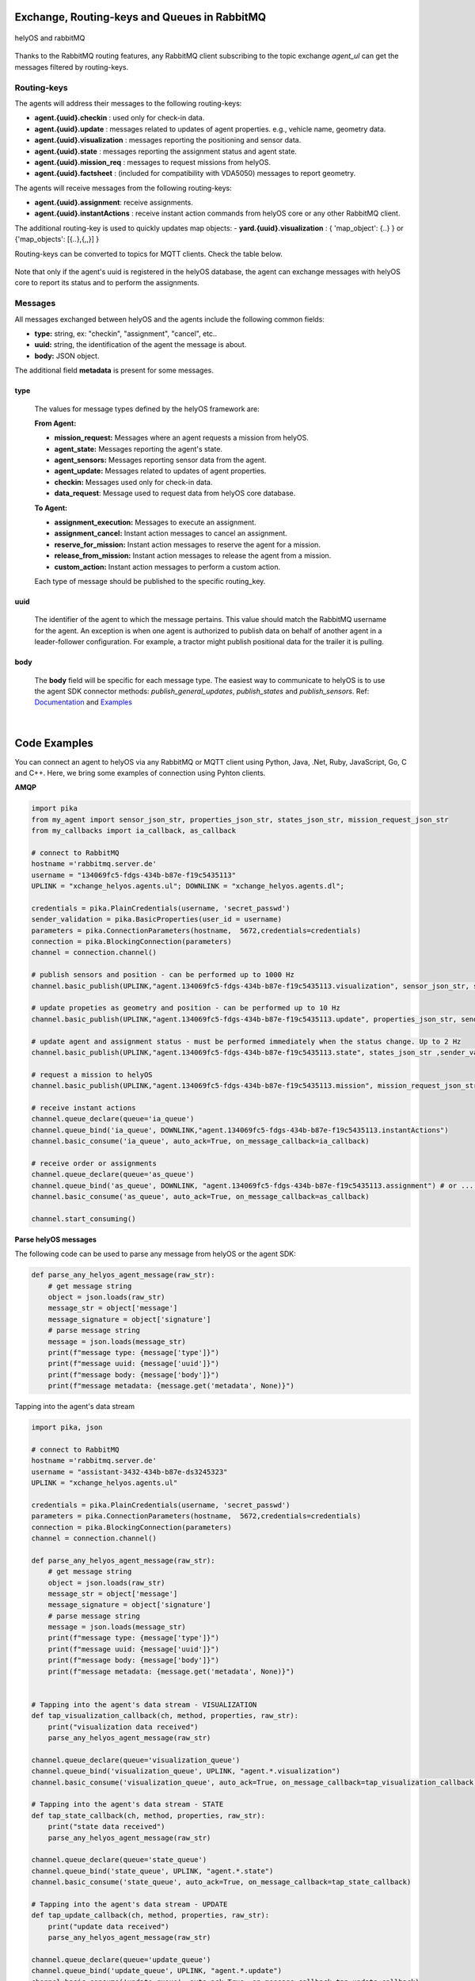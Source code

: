 

Exchange, Routing-keys and Queues in RabbitMQ
---------------------------------------------

.. figure:: ./img/helyOS_rabbitMQ.png
    :align: center
    :width: 600

    helyOS and rabbitMQ

Thanks to the RabbitMQ routing features, any RabbitMQ client subscribing to the topic exchange *agent_ul* can get the messages filtered by  routing-keys. 

Routing-keys
^^^^^^^^^^^^^
The agents will address their messages to the following routing-keys: 

- **agent.{uuid}.checkin** : used only for check-in data.
- **agent.{uuid}.update** : messages related to updates of agent properties. e.g., vehicle name, geometry data.
- **agent.{uuid}.visualization** : messages reporting the positioning and sensor data. 
- **agent.{uuid}.state** : messages reporting the assignment status and agent state.
- **agent.{uuid}.mission_req** : messages to request missions from helyOS.
- **agent.{uuid}.factsheet** : (included for compatibility with VDA5050) messages to report geometry.

The agents will receive messages from the following routing-keys: 

- **agent.{uuid}.assignment**: receive assignments.
- **agent.{uuid}.instantActions** : receive instant action commands from helyOS core or any other RabbitMQ client.

The additional routing-key is used to quickly updates map objects:
- **yard.{uuid}.visualization** : { 'map_object': {..} } or {'map_objects': [{..},{,,}] }


Routing-keys can be converted to topics for MQTT clients. Check the table below.

.. figure:: ./img/rabbitmq_topics_explained_2.png
    :align: center
    :width: 800


Note that only if the agent's uuid is registered in the helyOS database, the agent can exchange messages with helyOS core to report
its status and to perform the assignments. 


Messages
^^^^^^^^^

All messages exchanged between helyOS and the agents include the following common fields:

- **type:** string, ex: "checkin", "assignment", "cancel", etc..
- **uuid:** string, the identification of the agent the message is about.
- **body:** JSON object.

The additional field **metadata** is present for some messages.


type
""""

    The values for message types defined by the helyOS framework are:

    **From Agent:**

    - **mission_request:** Messages where an agent requests a mission from helyOS.
    - **agent_state:** Messages reporting the agent's state.
    - **agent_sensors:** Messages reporting sensor data from the agent.
    - **agent_update:** Messages related to updates of agent properties.
    - **checkin:** Messages used only for check-in data.
    - **data_request**: Message used to request data from helyOS core database.

    **To Agent:**

    - **assignment_execution:** Messages to execute an assignment.
    - **assignment_cancel:** Instant action messages to cancel an assignment.
    - **reserve_for_mission:** Instant action messages to reserve the agent for a mission.
    - **release_from_mission:** Instant action messages to release the agent from a mission.
    - **custom_action:** Instant action messages to perform a custom action.

    Each type of message should be published to the specific routing_key.



uuid
""""
    The identifier of the agent to which the message pertains. 
    This value should match the RabbitMQ username for the agent. 
    An exception is when one agent is authorized to publish data on behalf of another agent in a leader-follower configuration. 
    For example, a tractor might publish positional data for the trailer it is pulling.



body
""""

    The **body** field will be specific for each message type. The easiest way to communicate to helyOS is to use the agent SDK connector methods: *publish_general_updates*, *publish_states* and *publish_sensors*. Ref: `Documentation <https://fraunhoferivi.github.io/helyOS-agent-sdk/build/html/apidocs/helyos_agent_sdk.connector.html#module-helyos_agent_sdk.connector>`_ and `Examples <https://fraunhoferivi.github.io/helyOS-agent-sdk/build/html/examples/index.html>`_

|

Code Examples
-------------

You can connect an agent to helyOS via any RabbitMQ or MQTT client using Python, Java, .Net, Ruby, JavaScript, Go, C and C++.
Here, we bring some examples of connection using Pyhton clients.

**AMQP**

.. code:: python

    import pika
    from my_agent import sensor_json_str, properties_json_str, states_json_str, mission_request_json_str
    from my_callbacks import ia_callback, as_callback

    # connect to RabbitMQ
    hostname ='rabbitmq.server.de'
    username = "134069fc5-fdgs-434b-b87e-f19c5435113"
    UPLINK = "xchange_helyos.agents.ul"; DOWNLINK = "xchange_helyos.agents.dl";

    credentials = pika.PlainCredentials(username, 'secret_passwd')
    sender_validation = pika.BasicProperties(user_id = username)
    parameters = pika.ConnectionParameters(hostname,  5672,credentials=credentials)
    connection = pika.BlockingConnection(parameters)
    channel = connection.channel()

    # publish sensors and position - can be performed up to 1000 Hz
    channel.basic_publish(UPLINK,"agent.134069fc5-fdgs-434b-b87e-f19c5435113.visualization", sensor_json_str, sender_validation)

    # update propeties as geometry and position - can be performed up to 10 Hz
    channel.basic_publish(UPLINK,"agent.134069fc5-fdgs-434b-b87e-f19c5435113.update", properties_json_str, sender_validation)

    # update agent and assignment status - must be performed immediately when the status change. Up to 2 Hz
    channel.basic_publish(UPLINK,"agent.134069fc5-fdgs-434b-b87e-f19c5435113.state", states_json_str ,sender_validation)

    # request a mission to helyOS
    channel.basic_publish(UPLINK,"agent.134069fc5-fdgs-434b-b87e-f19c5435113.mission", mission_request_json_str ,sender_validation)

    # receive instant actions
    channel.queue_declare(queue='ia_queue')        
    channel.queue_bind('ia_queue', DOWNLINK,"agent.134069fc5-fdgs-434b-b87e-f19c5435113.instantActions")
    channel.basic_consume('ia_queue', auto_ack=True, on_message_callback=ia_callback) 
        
    # receive order or assignments
    channel.queue_declare(queue='as_queue')        
    channel.queue_bind('as_queue', DOWNLINK, "agent.134069fc5-fdgs-434b-b87e-f19c5435113.assignment") # or ... .order
    channel.basic_consume('as_queue', auto_ack=True, on_message_callback=as_callback)   

    channel.start_consuming()


**Parse helyOS messages**

The following code can be used to parse any message from helyOS or the agent SDK:

.. code:: python

    def parse_any_helyos_agent_message(raw_str):
        # get message string
        object = json.loads(raw_str)
        message_str = object['message']
        message_signature = object['signature'] 
        # parse message string
        message = json.loads(message_str)
        print(f"message type: {message['type']}")
        print(f"message uuid: {message['uuid']}")
        print(f"message body: {message['body']}")
        print(f"message metadata: {message.get('metadata', None)}")



Tapping into the agent's data stream

.. code:: python

    import pika, json

    # connect to RabbitMQ
    hostname ='rabbitmq.server.de'
    username = "assistant-3432-434b-b87e-ds3245323"
    UPLINK = "xchange_helyos.agents.ul"

    credentials = pika.PlainCredentials(username, 'secret_passwd')
    parameters = pika.ConnectionParameters(hostname,  5672,credentials=credentials)
    connection = pika.BlockingConnection(parameters)
    channel = connection.channel()

    def parse_any_helyos_agent_message(raw_str):
        # get message string
        object = json.loads(raw_str)
        message_str = object['message']
        message_signature = object['signature'] 
        # parse message string
        message = json.loads(message_str)
        print(f"message type: {message['type']}")
        print(f"message uuid: {message['uuid']}")
        print(f"message body: {message['body']}")
        print(f"message metadata: {message.get('metadata', None)}")


    # Tapping into the agent's data stream - VISUALIZATION
    def tap_visualization_callback(ch, method, properties, raw_str):
        print("visualization data received")
        parse_any_helyos_agent_message(raw_str)

    channel.queue_declare(queue='visualization_queue')
    channel.queue_bind('visualization_queue', UPLINK, "agent.*.visualization")
    channel.basic_consume('visualization_queue', auto_ack=True, on_message_callback=tap_visualization_callback)

    # Tapping into the agent's data stream - STATE
    def tap_state_callback(ch, method, properties, raw_str):
        print("state data received")
        parse_any_helyos_agent_message(raw_str)

    channel.queue_declare(queue='state_queue')
    channel.queue_bind('state_queue', UPLINK, "agent.*.state")
    channel.basic_consume('state_queue', auto_ack=True, on_message_callback=tap_state_callback)

    # Tapping into the agent's data stream - UPDATE
    def tap_update_callback(ch, method, properties, raw_str):
        print("update data received")
        parse_any_helyos_agent_message(raw_str)
    
    channel.queue_declare(queue='update_queue')
    channel.queue_bind('update_queue', UPLINK, "agent.*.update")
    channel.basic_consume('update_queue', auto_ack=True, on_message_callback=tap_update_callback)

    channel.start_consuming()



**MQTT**

.. code:: python

    import paho.mqtt.client as mqtt
    # connect to RabbitMQ
    hostname ='rabbitmq.server.de'
    username = "134069fc5-fdgs-434b-b87e-f19c5435113"

    client = mqtt.Client()
    client.username_pw_set(username, 'secret_passwd')
    client.connect(rabbitmq_host, 1886)

    # publish sensors and position - can be performed up to 1000 Hz
    client.publish("agent/134069fc5-fdgs-434b-b87e-f19c5435113/visualization", sensor_json)

    # update propeties as geometry and position - can be performed up to 10 Hz
    client.publish("agent/134069fc5-fdgs-434b-b87e-f19c5435113/update", propeties_json)

    # update agent and assignment status - must be performed immediately when the status change. Up to 2 Hz
    client.publish("agent/134069fc5-fdgs-434b-b87e-f19c5435113/state", agent_assign_states_json)

    # receive instant actions
    client.subscribe("agent/134069fc5-fdgs-434b-b87e-f19c5435113/instantActions")
    client.message_callback_add("agent/134069fc5-fdgs-434b-b87e-f19c5435113/instantActions",ia_callback) 
        
    # receive order or assignments
    client.subscribe("agent/134069fc5-fdgs-434b-b87e-f19c5435113/assignment") # or ../order
    client.message_callback_add("agent/134069fc5-fdgs-434b-b87e-f19c5435113/assignment",as_callback) 

    client.loop_start()


These codes can be simplified by using the `helyos-agent-sdk`.
See examples also for AMQP and MQTT agents: https://fraunhoferivi.github.io/helyOS-agent-sdk/build/html/examples/index.html

|

Check in agent in helyOS
------------------------
To receive assignments from helyOS, the agent must perform a procedure called "check-in".

In the check-in procedure, the agent will 

- Connect to RabbitMQ and send its identification data.
- If the agent is connected as anonymous and possess the helyOS registration token, a new username and password will be automatically created.
- Create a temporary queue to receive the check-in response.

.. code-block:: typescript
    :caption: Check-in data sent by the agent to helyOS core. The symbol (?) means optional.

    CheckinCommandMessage {
        type: "checkin";

        uuid: string;

        body: {  
                yard_uid: string;         // yard the agent is checking in.
                status: string;
                pose: { x:number, y:number, z:number, orientations:number[]};
                type?: string;
                name?: string;
                data_format?: string;
                public_key?: string;
                geometry?: AnyDataFormat;
                factsheet?: AnyDataFormat
        }

    }


- **geometry:** JSON informing the physical geometry data of the vehicle.
- **yard_uid:** Unique identifier of the yard as registered in the dashboard.

helyOS will respond with the following data:

.. code-block:: typescript
    :caption: Check-in data sent by helyOS core to agent. The symbol (?) means optional.

    CheckinResponseMessage {
        type: "checkin";

        uuid: string;

        body: {  
                agentId: number;     // agent database id number
                yard_uid: string;   // yard the agent is checking in.
                status: string;
                map: {  uid:string, 
                        origin:{lat:number, lon:number, alt:number},
                        map_objects: MapObjects[]
                      };
                rbmq_username: string;
                response_code: string;
                helyos_public_key: string;
                ca_certificate: string;   // RabbitMQ server certificate for SSL connection
                rbmq_password?: string;  // When agent account does not exist in the RabbitMQ server.  
                password_encrypted? boolean              
        }

    }


- **type** = "check in".
- **map:** JSON with the map information from yard.
- **rbmq_username:** RabbitMQ account to be used by this agent.
- **rbmq_password:** RabbitMQ password, only used for anonymous check-in.
- **password_encrypted:** If true, the rbmq_password field is encrypted with the agent public key.

Check in using python code:

.. code:: python

    def checkin_pseudo_code(username, password):
        # step 1 - connect
        temporary_connection = connect_rabbitmq(rbmq_host, username, password)
        gest_channel = temporary_connection.channel()

        # step 2 - create a queue only to receive the check-in response
        checkin_response_queue = gest_channel.queue_declare(queue="")

        # step 3 - publish the check-in request
        uuid = "y4df7293-5aab-46e2-bf6b"
        publish_in_checkin_exchange_topic(yard_id=1, 
                                        uuid: uuid,
                                        routing_key: f"agent-{uuid}-checkin,
                                        status="free",
                                        agent_metadata=data,
                                        reply_to= checkin_response_queue)    

        
        # step 4 - start to consume checkin_response_queue and get the response data
        if username == 'anonymous':
            new_username, new_password, yard_data = listen_checkin_response(checkin_response_queue)
            helyos_connection = connect_rabbitmq(rbmq_host, new_username, new_password)
        else:
            _, _, yard_data = listen_checkin_response(checkin_response_queue)
            helyos_connection = connect_rabbitmq(rbmq_host, username, password)

        return helyos_connection, yard_data

The similar code using `helyos-agent-sdk` python package:

.. code:: python

    from helyos_agent_sdk import HelyOSClient, AgentConnector

    helyOS_client = HelyOSClient(rbmq_host,rbmq_port, uuid="y4df7293-5aab-46e2-bf6b")
    if username!='anonymous':
        helyos_client.connect(username, password)
    helyOS_client.perform_checkin(yard_uid='1', agent_data=data, status="free")
    helyOS_client.get_checkin_result()

    helyos_connection = heylOS_client.connection

The `helyOS-agent-sdk` has many other methods to send and receive data from helyOS core in the correct data format. 
Check the documentation at https://fraunhoferivi.github.io/helyOS-agent-sdk/build/html/index.html.



Agent and Assignment Status Update 
----------------------------------

The agent plays a crucial role in the helyOS framework by reporting, besides its own status, the status of the assignment it is currently handling. 
This is done via the routing key, *agent.{uuid}.state*. 

Agent Status 
^^^^^^^^^^^^

- **not_automatable**: Indicates that the agent cannot be automated. This status might apply when it is in manual mode or when certain conditions prevent automation.
- **free**: The agent is available and not currently engaged in any assignment. 
- **ready**: The agent is reserved for a mission and waiting for an assignment. 
- **busy**: The agent is currently handling an assignment.


Assignment Status
^^^^^^^^^^^^^^^^^

- **active**: The assignment has been received by the agent and is being prepared to start. This status indicates that the assignment will begin execution soon.

- **executing**: The assignment is actively running. The agent is performing the specified task.

- **succeeded**: The assignment has successfully completed its execution. The agent achieved the desired outcome.

- **canceled**: The assignment was canceled by a request from the helyOS core.

- **aborted**: The assignment was canceled by a request from the agent itself. This might occur if the agent encounters unexpected issues during execution.

- **failed**: The assignment failed to complete successfully. This status indicates that the desired outcome was not achieved.

Internally, the helyOS core will change the status from **succeeded** to **completed**, meaning the finalization of the assignment within the mission context.



.. code-block:: typescript
    :caption: Message for status update.

    StatusUpdateMessage {
        type: "agent_state";

        uuid: string;

        body: {  
                status: AGENT_STATUS; 
                assignment: { id: number;
                              status: ASSIGNMENT_STATUS;
                              result: any;  // any data resulted from the assignment.
                              };
                resources: { operation_types_available?: string[],  // inform applications about agent capbilities 
                             work_process_id: number;
                             reserved: boolean;
                            }
        }

    }




Best Practices for Managing Status
^^^^^^^^^^^^^^^^^^^^^^^^^^^^^^^^^^

**Publish on Change**: Whenever the agent's status or the assignment's status changes (e.g., from "free" to "busy" or from "active" to "executing"), it should immediately published.


**Periodically Publish Agent Status**: Regularly publishing agent status updates at moderate frequencies (every one or two seconds) serves as a heartbeat signal. It informs the helyOS core that the agent is online and functioning well. This is especially important if the agent's sensors are not being periodically published in the `visualization` channel.


**Avoid Frequent Assignment Status Updates**: Unlike agent status, assignment status should be published only when it changes. Unnecessary publishing can create additional overhead in the orchestration of missions.



|


helyOS Reserves Agent for Mission
---------------------------------
Before processing a mission request, helyOS core will reserve the required agent(s). This is done via the routing key, *agent.{uuid}.instantActions*. helyOS requests the agent to be in **"ready"** status (status="ready" and reserved=True). During the assignment, the agent's status changes to **"busy"**.  After the assignment is complete, the agent updates its status from **"busy"** to **"ready"**. At this point, helyOS may release the agent, depending on the presence of any further assignments in that mission.
The release message is also delivered via instant actions.


.. code-block:: typescript
    :caption: Message for reserve and release agent for a mission.

    ReserveMessage {
        type: "reserve_for_mission";

        uuid: string;

        body: { work_process_id: number;  // mission id for which the agent is being reserved.
                reserved: true;
                operation_types_available?: string[]; // (optional) inform requested capbilities 
        }

    }

    ReleaseMessage {
        type: "release_from_mission";

        uuid: string;

        body: { work_process_id: number;
                reserved: false;
        }
    }



The agent reservation is important because: 

(i) Mission calculations can require considerable computational power and take several seconds. Therefore, the agent must remain available during this period and not be used by other tasks.

(ii) In some missions, multiple agents may need to perform sequential assignments. In such cases, one agent must be reserved to wait for the completion of assignments from another agent.

(iii) Some missions require unique tools or devices that may not be present at the required agent. Thus, ensuring the readiness of both the agent and its hardware for the specific assignment is important.

(iv) In the interest of security, heavy agents, even those set to automatable mode, should communicate their upcoming assignment visually or soundly to their surroundings. This feature allows anyone nearby to abort the assignment before it starts if deemed necessary.


However, in some scenarios, agents should not be blocked waiting for a mission calculation. 
Instead, they should either fail the mission if they become suddenly unavailable after the calculation is done, or queue the assignment
to be executed later.
For those scenarios, the developer must uncheck the option `Acknowledge reservation` on the `Register Agent` tab in the dashboard.



Typical Data Flow with Agent Reservation 
^^^^^^^^^^^^^^^^^^^^^^^^^^^^^^^^^^^^^^^^

.. figure:: ./img/agent_receving_mission.png
    :align: center
    :width: 800

    Agents receiving mission assignments


| Note that before receiving any assignment, the agent must be reserved for the assignment mission. That is, the agent changes the status from "free" to "ready" (i.e., ready for the mission) upon helyOS *Reserve* request. Once the agent finishes the assignment, the agent will not set its status from "busy" to "free", but to "ready". This is because helyOS may sent him a second assignment belonging to the same mission. For this reason, the agent must wait the "Release" signal from helyOS to set itself "free". 


|

helyOS Sends Assignment to Agent
--------------------------------
As earlier mentioned, the assignments usually originated from the microservices. 
That is, the microservices translate the requested mission in assignments: :ref:`helyos_assignment`.
The microservices  return the assignments to helyOS core, and  helyOS  distributes them to the agents.
This is done via the routing key *agent.{uuid}.assignments*. 

If the option `Acknowledge reservation` is checked, helyOS will send an assignment to the agent **only if the agent status is "ready"**.   

.. code-block:: typescript
    :caption: Assignment object data format. The field **metadata** is automatically generated by helyOS core.

    AssignmentCommandMessage {
        type: "assignment_execution";

        uuid: string;

        body: AnyDataFormat;

        metadata: {  
                    id: number,             // assignment id.
                    work_process_id: number, // mission id.
                    yard_id: number,
                    status: string,
                    context?: { dependencies: PreviousAssignments[]}
        }

    }

    

An easy-to-implement security mechanism is to check the identity of the assignment sender. This is an embedded feature of RabbitMQ when using AMPQ protocol. For example, if you want your agent to only execute assignments from helyOS core, you can filter assignments originated from the RabbitMQ account "helyos_core".


Canceling a Running Mission
---------------------------


Client applications can request the cancellation of a mission, as described in the section :ref:`handling_missions`. A mission may include one or several assignments distributed to multiple agents. When a mission is canceled, helyOS must inform each agent to cancel its respective assignments. This is accomplished by publishing an `assignment_cancel` instant action on *agent.{uuid}.instantActions*.


.. code-block:: typescript
    :caption: Message from helyOS core to the agent for canceling the assignment.

    CancelMessage {
        type: "assignment_cancel";

        uuid: string;

        body: AnyDataFormat; // currently not used.

        metadata: {  
                    id: number;             // assignment id.
                    work_process_id: number; // mission id.
                    yard_id: number;
                    status: string;
                    context?: { dependencies: PreviousAssignments[] }
        }
    }



Upon receiving the cancellation message, the agent must:

1. Initiate internal procedures to interrupt the assignment.
2. Publish the assignment status as **"canceled"**.
3. Update its status to "ready" or "free" based on the application's requirements.

This ensures a smooth and coordinated cancellation process across all agents involved in the mission.


Typical Data Flows with Mission Cancelation 
^^^^^^^^^^^^^^^^^^^^^^^^^^^^^^^^^^^^^^^^^^^^


.. figure:: ./img/Diagram-SuccessfulMission.png
    :align: center
    :width: 800

    Successful Mission.


.. figure:: ./img/Diagram-Canceled-Mission-A.png
    :align: center
    :width: 800


    Mission canceled before the assignment being dispatched.


.. figure:: ./img/Diagram-Canceled-Mission-B.png
    :align: center
    :width: 800

    Mission canceled after the assignment being dispatched.



|


Agent Reports Position and/or Sensor Data
-----------------------------------------


Agents can publish their positions and sensor data. The format for sensor data is freely defined by the developer. 
If you do not have a sensor format, you can use the helyOS-native sensor format: :ref:`helyos_sensor_format`.

The published information is routed to *agent.{uuid}.visualization*,  placed in a low-priority queue, and may expire under high load conditions. 
The typical publish rate for sensors is recommended to be 10 Hz. A reasonable upper limit would be 100 Hz, but depending on the number of agents and available computational resources, this value can reach up to 1000 Hz.
You can adjust the upper message rate using the environment variable MESSAGE_RATE_LIMIT. Agents that surpass this limit are automatically disconnected from RabbitMQ.

helyOS core stores any incoming sensor data in an in-memory database. This in-memory data is broadcast via WebSocket to client applications at a fixed rate of 10 Hz.
Additionally, the in-memory data is periodically pushed to the helyOS persistent database, Postgres, during each DB_BUFFER_TIME period.

If the developer needs to ensure that each individual measurement directly updates the Postgres, they must publish using the routing key *agent.{uuid}.update*, but this should be done at low frequencies.

.. code-block:: typescript
    :caption: Message to publish position and sensor values.

    SensorUpdateMessage {
        type: "agent_sensors";

        uuid: string;

        body: {
            pose:    { x: number; y: number; z: number; orientations: number[] };
            sensors: AnyDataFormat;
        }
    }



|


Agent Requests a Mission 
------------------------

In addition to client apps, agents can also request missions from helyOS core. This is done via the routing key *agent.{uuid}.mission_req*.  This feature is useful for situations such as the following:

- A smart camera identify a new obstacle and requests a mission to update helyOS map by sending the position of a new obstacle.
- A tractor requests a mission to ask assistance of another agent for executing a task.
- A truck finds itself obstructed by a fixed obstacle, the truck requests a mission from helyOS to calculate a path away from this deadlock situation, or to contact a teleoperated driving service.



.. code-block:: typescript
    :caption: Message for request a new mission.

    MissionRequestMessage {
        type: "mission_request";

        uuid: string;

        body: { agent_uuids: string []; // List of agents required for the mission.
                yard_id: int,
                work_process_type_name: string,  // Defined the mission to trigger.
                data: any,   // the input data for the requested missiong
                status: 'dispatched' // immediately triggering of the mission.
        }

    }




- **agent_uuids:** : List of unique identifiers for agents required for the mission. The agent can also request a mission to itself.

- **yard_id**: Identifier for the yard where the mission is to be executed.

- **work_process_type_name**: Defines the type of mission to trigger. Values are specific to mission recipes.

- **data**: The input data required for executing the requested mission.

- **status: 'dispatched'**: Status of the mission, set to 'dispatched' to trigger the mission immediately.


Assistant Agents and Data Retrieval
-----------------------------------

In the helyOS framework, **assistant** agents are specialized agents that support other actuator agents in completing their assignments. 
They are capable to perform every function that a normal agent can, but unlike actuator agents, which typically represent physical robots or vehicles, assistant agents are usually algorithms or services that facilitate data exchange between the yard, agents, and the helyOS core.

Assistant agents play a crucial role in the helyOS ecosystem by providing computational intelligence, data processing, and decision-making capabilities that enhance the overall functionality of the system. 
They can perform tasks such as data analysis, optimization, scheduling, and predictive maintenance.


Data Retrieval from the helyOS Database
^^^^^^^^^^^^^^^^^^^^^^^^^^^^^^^^^^^^^^^^

Agents can access data from the yard by interacting with the helyOS database. 

One practical method for data retrieval is through direct requests via RabbitMQ using a routing key formatted as "agent.{uuid}.database_req". These requests require the specification of a response queue and follow the remote procedure call (RPC) approach by using the AMQP property `reply_to`.

The message data structure for queries is:

.. code-block:: typescript
    :caption: Message for request data from helyOS core

    MissionRequestMessage {
        type: "data_request";

        uuid: string;

        body: { query: string // query name,
                conditions:  dictionary // conditions to be matched
        }

    }


The message data for mutation is:

.. code-block:: typescript
    :caption: Message for request data from helyOS core

    MissionRequestMessage {
        type: "data_request";

        uuid: string;

        body: { mutation: string // name of the mutation.
                data:  dictionary // fields and values to be written.
        }

    }



Using the helyOS Agent SDK's `DatabaseConnector`, data retrieval is straightforward. The `DatabaseConnector` class handles the necessary RPCs using the AMQP protocol, connecting to a helyOS client and making requests to the helyOS database.

Below are the possible data requests that can be made using the `DatabaseConnector`:

- `allAgents`: Retrieve all agents, with optional conditions to filter the results.
- `allLeaders`: Obtain the leader connections for a specific agent, identified by UUID.
- `allFollowers`: Get the follower connections for a specific agent, identified by UUID.
- `allYards`: Fetch all yards, with optional conditions to filter the results.
- `allExecutingMissions`: Select all missions that are currently in an 'executing' state.
- `allAssignmentsByMissionId`: Retrieve all assignments associated with a specific mission ID.
- `allMapObjects`: Access all map objects, with optional conditions to filter the results.

Additionally, the `DatabaseConnector` can handle mutations to the database, such as:

- `createMapObjects`: Create many new map objects with specified data.
- `updateMapObjects`: Update many map objects with specific data.
- `deleteMapObjects`: Delete map objects based on provided conditions.
- `deleteMapObjectByIds`: Remove multiple map objects by their IDs.

These requests and mutations are processed by helyos core, which interacts with various services to perform the desired database operations and ensure real-time data consistency through the in-memory database service.

Assistant agents may utilize these data retrieval and mutation capabilities to assist actuator agents in navigating the yard, executing missions, and managing the operational environment effectively.


Ref: https://helyosframework.github.io/helyos_agent_sdk/build/html/apidocs/helyos_agent_sdk.database_connector.html#helyos_agent_sdk.database_connector.DatabaseConnector
